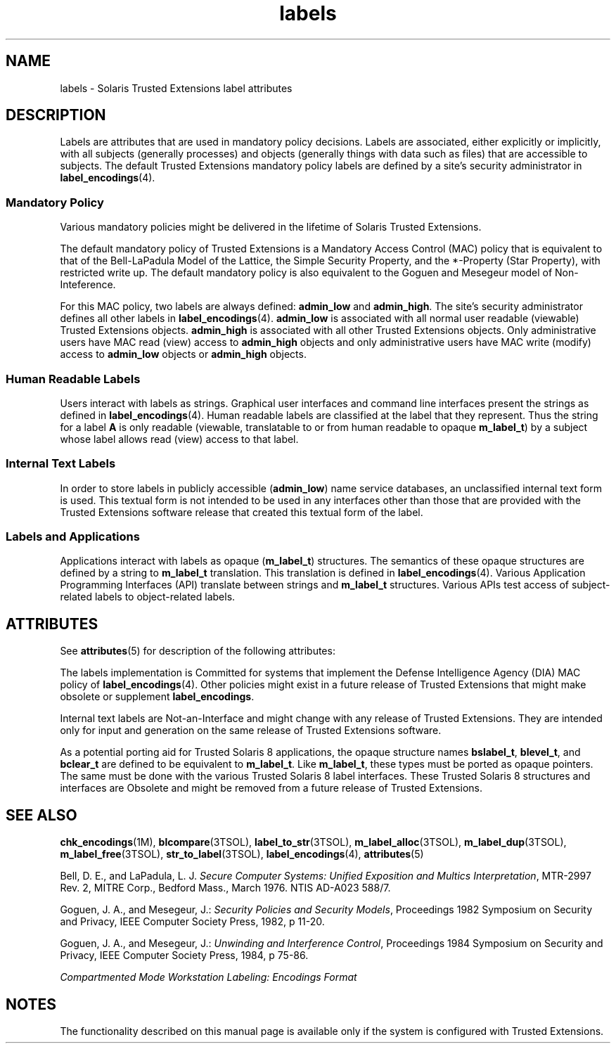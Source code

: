 '\" te
.\" Copyright (c) 2007, Sun Microsystems, Inc. All Rights Reserved.
.TH labels 5 "20 Jul 2007" "SunOS 5.11" "Standards, Environments, and Macros"
.SH NAME
labels \- Solaris Trusted Extensions label attributes
.SH DESCRIPTION
.sp
.LP
Labels are attributes that are used in mandatory policy decisions. Labels are associated, either explicitly or implicitly, with all subjects (generally processes) and objects (generally things with data such as files) that are accessible to subjects. The default Trusted Extensions mandatory policy labels are defined by a site's security administrator in \fBlabel_encodings\fR(4).
.SS "Mandatory Policy"
.sp
.LP
Various mandatory policies might be delivered in the lifetime of Solaris Trusted Extensions.
.sp
.LP
The default mandatory policy of Trusted Extensions is a Mandatory Access Control (MAC) policy that is equivalent to that of the Bell-LaPadula Model of the Lattice, the Simple Security Property, and the *-Property (Star Property), with restricted write up. The default mandatory policy is also equivalent to the Goguen and Mesegeur model of Non-Inteference.
.sp
.LP
For this MAC policy, two labels are always defined: \fBadmin_low\fR and \fBadmin_high\fR. The site's security administrator defines all other labels in \fBlabel_encodings\fR(4). \fBadmin_low\fR is associated with all normal user readable (viewable) Trusted Extensions objects. \fBadmin_high\fR is associated with all other Trusted Extensions objects. Only administrative users have MAC read (view) access to \fBadmin_high\fR objects and only administrative users have MAC write (modify) access to \fBadmin_low\fR objects or \fBadmin_high\fR objects.
.SS "Human Readable Labels"
.sp
.LP
Users interact with labels as strings. Graphical user interfaces and command line interfaces present the strings as defined in \fBlabel_encodings\fR(4). Human readable labels are classified at the label that they represent. Thus the string for a label \fBA\fR is only readable (viewable, translatable to or from human readable to opaque \fBm_label_t\fR) by a subject whose label allows read (view) access to that label.
.SS "Internal Text Labels"
.sp
.LP
In order to store labels in publicly accessible (\fBadmin_low\fR) name service databases, an unclassified internal text form is used. This textual form is not intended to be used in any interfaces other than those that are provided with the Trusted Extensions software release that created this textual form of the label.
.SS "Labels and Applications"
.sp
.LP
Applications interact with labels as opaque (\fBm_label_t\fR) structures. The semantics of these opaque structures are defined by a string to \fBm_label_t\fR translation. This translation is defined in \fBlabel_encodings\fR(4). Various Application Programming Interfaces (API) translate between strings and \fBm_label_t\fR structures. Various APIs test access of subject-related labels to object-related labels.
.SH ATTRIBUTES
.sp
.LP
See \fBattributes\fR(5) for description of the following attributes:
.sp

.sp
.TS
tab() box;
cw(2.75i) |cw(2.75i) 
lw(2.75i) |lw(2.75i) 
.
ATTRIBUTE TYPEATTRIBUTE VALUE
_
Interface StabilitySee below.
.TE

.sp
.LP
The labels implementation is Committed for systems that implement the Defense Intelligence Agency (DIA) MAC policy of \fBlabel_encodings\fR(4). Other policies might exist in a future release of Trusted Extensions that might make obsolete or supplement \fBlabel_encodings\fR.
.sp
.LP
Internal text labels are Not-an-Interface and might change with any release of Trusted Extensions. They are intended only for input and generation on the same release of Trusted Extensions software.
.sp
.LP
As a potential porting aid for Trusted Solaris 8 applications, the opaque structure names \fBbslabel_t\fR, \fBblevel_t\fR, and \fBbclear_t\fR are defined to be equivalent to \fBm_label_t\fR. Like \fBm_label_t\fR, these types must be ported as opaque pointers. The same must be done with the various Trusted Solaris 8 label interfaces. These Trusted Solaris 8 structures and interfaces are Obsolete and might be removed from a future release of Trusted Extensions.
.SH SEE ALSO
.sp
.LP
\fBchk_encodings\fR(1M), \fBblcompare\fR(3TSOL), \fBlabel_to_str\fR(3TSOL), \fBm_label_alloc\fR(3TSOL), \fBm_label_dup\fR(3TSOL), \fBm_label_free\fR(3TSOL), \fBstr_to_label\fR(3TSOL), \fBlabel_encodings\fR(4), \fBattributes\fR(5)
.sp
.LP
Bell, D. E., and LaPadula, L. J. \fISecure Computer Systems: Unified Exposition and Multics Interpretation\fR, MTR-2997 Rev. 2, MITRE Corp., Bedford Mass., March 1976. NTIS AD-A023 588/7.
.sp
.LP
Goguen, J. A., and Mesegeur, J.: \fISecurity Policies and Security Models\fR, Proceedings 1982 Symposium on Security and Privacy, IEEE Computer Society Press, 1982, p 11-20.
.sp
.LP
Goguen, J. A., and Mesegeur, J.: \fIUnwinding and Interference Control\fR, Proceedings 1984 Symposium on Security and Privacy, IEEE Computer Society Press, 1984, p 75-86.
.sp
.LP
\fICompartmented Mode Workstation Labeling: Encodings Format\fR
.SH NOTES
.sp
.LP
The functionality described on this manual page is available only if the system is configured with Trusted Extensions.
